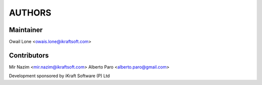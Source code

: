AUTHORS
=======

Maintainer 
----------
Owail Lone <owais.lone@ikraftsoft.com>

Contributors
-------------
Mir Nazim <mir.nazim@ikraftsoft.com>
Alberto Paro <alberto.paro@gmail.com>


Development sponsored by iKraft Software (P) Ltd 
